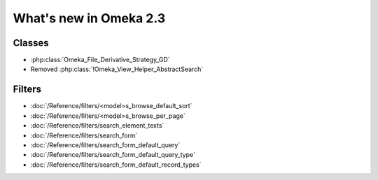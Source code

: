 #######################
What's new in Omeka 2.3
#######################

=======
Classes
=======

* :php:class:`Omeka_File_Derivative_Strategy_GD`
* Removed :php:class:`!Omeka_View_Helper_AbstractSearch`

=======
Filters
=======

* :doc:`/Reference/filters/<model>s_browse_default_sort`
* :doc:`/Reference/filters/<model>s_browse_per_page`
* :doc:`/Reference/filters/search_element_texts`
* :doc:`/Reference/filters/search_form`
* :doc:`/Reference/filters/search_form_default_query`
* :doc:`/Reference/filters/search_form_default_query_type`
* :doc:`/Reference/filters/search_form_default_record_types`
